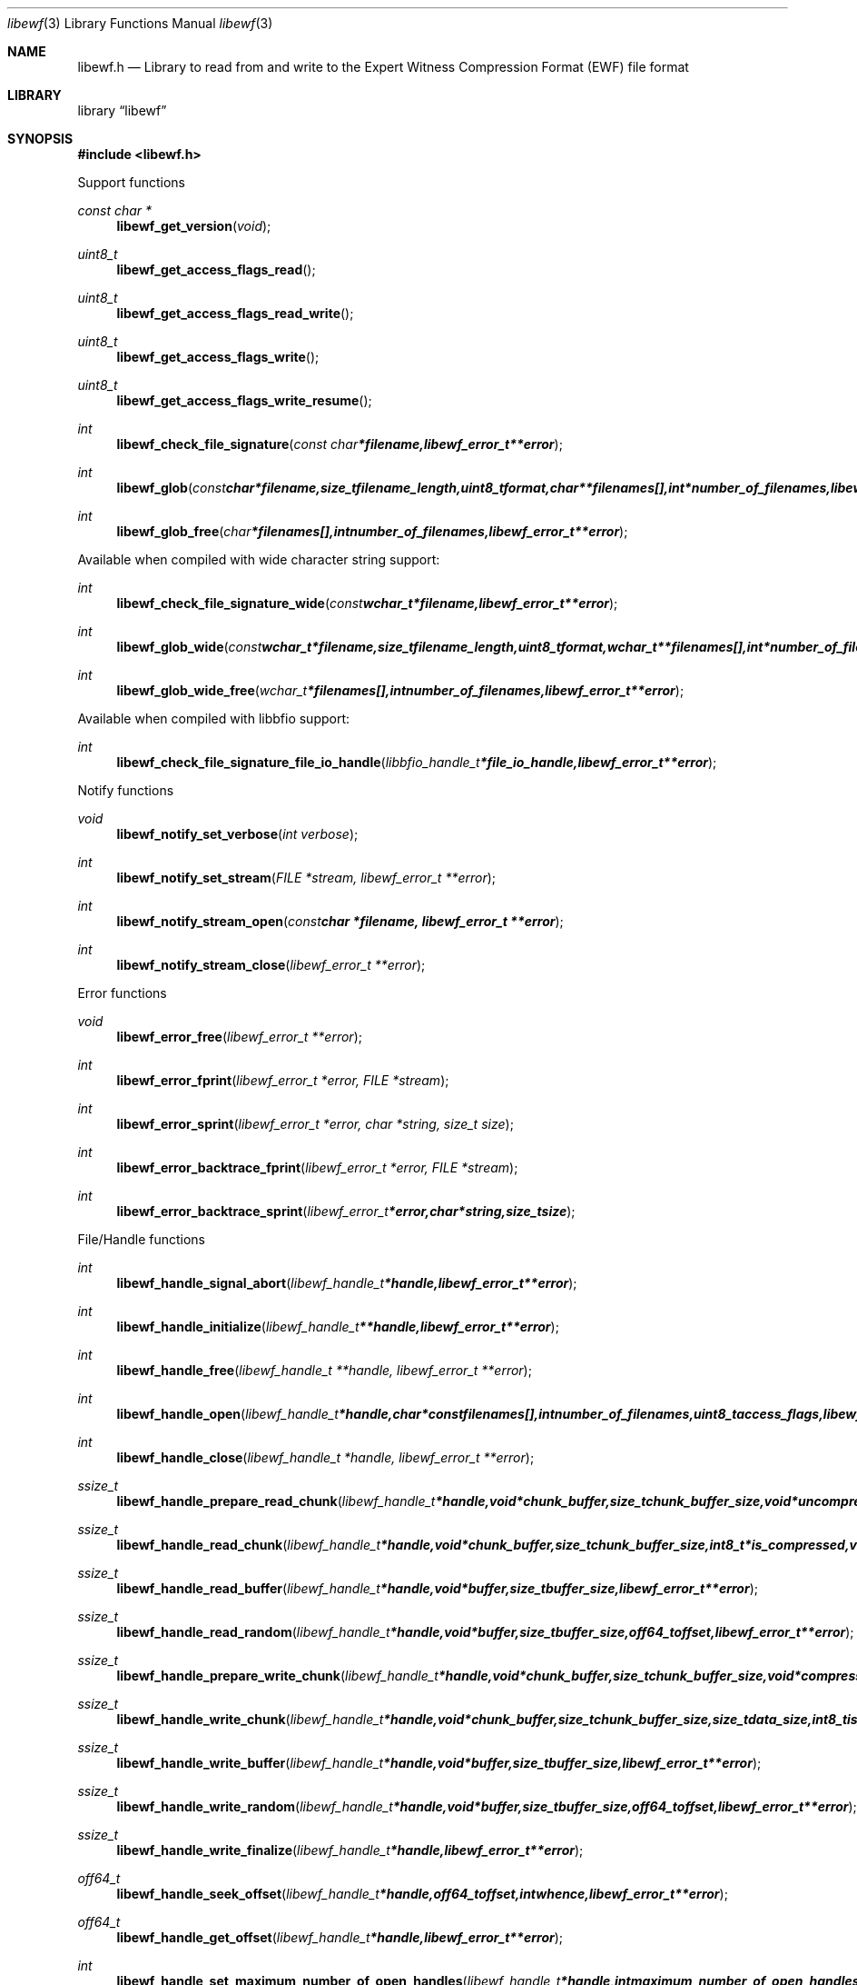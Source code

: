 .Dd October 21, 2010
.Dt libewf 3
.Os libewf
.Sh NAME
.Nm libewf.h
.Nd Library to read from and write to the Expert Witness Compression Format (EWF) file format
.Sh LIBRARY
.Lb libewf
.Sh SYNOPSIS
.In libewf.h
.Pp
Support functions
.Ft const char *
.Fn libewf_get_version "void"
.Ft uint8_t
.Fn libewf_get_access_flags_read
.Ft uint8_t
.Fn libewf_get_access_flags_read_write
.Ft uint8_t
.Fn libewf_get_access_flags_write
.Ft uint8_t
.Fn libewf_get_access_flags_write_resume
.Ft int
.Fn libewf_check_file_signature "const char *filename, libewf_error_t **error"
.Ft int
.Fn libewf_glob "const char *filename, size_t filename_length, uint8_t format, char **filenames[], int *number_of_filenames, libewf_error_t **error"
.Ft int
.Fn libewf_glob_free "char *filenames[], int number_of_filenames, libewf_error_t **error"
.Pp
Available when compiled with wide character string support:
.Ft int
.Fn libewf_check_file_signature_wide "const wchar_t *filename, libewf_error_t **error"
.Ft int
.Fn libewf_glob_wide "const wchar_t *filename, size_t filename_length, uint8_t format, wchar_t **filenames[], int *number_of_filenames, libewf_error_t **error"
.Ft int
.Fn libewf_glob_wide_free "wchar_t *filenames[], int number_of_filenames, libewf_error_t **error"
.Pp
Available when compiled with libbfio support:
.Ft int
.Fn libewf_check_file_signature_file_io_handle "libbfio_handle_t *file_io_handle, libewf_error_t **error"
.Pp
Notify functions
.Ft void
.Fn libewf_notify_set_verbose "int verbose"
.Ft int
.Fn libewf_notify_set_stream "FILE *stream, libewf_error_t **error"
.Ft int
.Fn libewf_notify_stream_open "const char *filename, libewf_error_t **error"
.Ft int
.Fn libewf_notify_stream_close "libewf_error_t **error"
.Pp
Error functions
.Ft void
.Fn libewf_error_free "libewf_error_t **error"
.Ft int
.Fn libewf_error_fprint "libewf_error_t *error, FILE *stream"
.Ft int
.Fn libewf_error_sprint "libewf_error_t *error, char *string, size_t size"
.Ft int
.Fn libewf_error_backtrace_fprint "libewf_error_t *error, FILE *stream"
.Ft int
.Fn libewf_error_backtrace_sprint "libewf_error_t *error, char *string, size_t size"
.Pp
File/Handle functions
.Ft int
.Fn libewf_handle_signal_abort "libewf_handle_t *handle, libewf_error_t **error"
.Ft int
.Fn libewf_handle_initialize "libewf_handle_t **handle, libewf_error_t **error"
.Ft int
.Fn libewf_handle_free "libewf_handle_t **handle, libewf_error_t **error"
.Ft int
.Fn libewf_handle_open "libewf_handle_t *handle, char * const filenames[], int number_of_filenames, uint8_t access_flags, libewf_error_t **error"
.Ft int
.Fn libewf_handle_close "libewf_handle_t *handle, libewf_error_t **error"
.Ft ssize_t
.Fn libewf_handle_prepare_read_chunk "libewf_handle_t *handle, void *chunk_buffer, size_t chunk_buffer_size, void *uncompressed_buffer, size_t *uncompressed_buffer_size, int8_t is_compressed, uint32_t chunk_checksum, int8_t read_checksum, libewf_error_t **error"
.Ft ssize_t
.Fn libewf_handle_read_chunk "libewf_handle_t *handle, void *chunk_buffer, size_t chunk_buffer_size, int8_t *is_compressed, void *checksum_buffer, uint32_t *chunk_checksum, int8_t *read_checksum, libewf_error_t **error"
.Ft ssize_t
.Fn libewf_handle_read_buffer "libewf_handle_t *handle, void *buffer, size_t buffer_size, libewf_error_t **error"
.Ft ssize_t
.Fn libewf_handle_read_random "libewf_handle_t *handle, void *buffer, size_t buffer_size, off64_t offset, libewf_error_t **error"
.Ft ssize_t
.Fn libewf_handle_prepare_write_chunk "libewf_handle_t *handle, void *chunk_buffer, size_t chunk_buffer_size, void *compressed_buffer, size_t *compressed_buffer_size, int8_t *is_compressed, uint32_t *chunk_checksum, int8_t *write_checksum, libewf_error_t **error"
.Ft ssize_t
.Fn libewf_handle_write_chunk "libewf_handle_t *handle, void *chunk_buffer, size_t chunk_buffer_size, size_t data_size, int8_t is_compressed, void *checksum_buffer, uint32_t chunk_checksum, int8_t write_checksum, libewf_error_t **error"
.Ft ssize_t
.Fn libewf_handle_write_buffer "libewf_handle_t *handle, void *buffer, size_t buffer_size, libewf_error_t **error"
.Ft ssize_t
.Fn libewf_handle_write_random "libewf_handle_t *handle, void *buffer, size_t buffer_size, off64_t offset, libewf_error_t **error"
.Ft ssize_t
.Fn libewf_handle_write_finalize "libewf_handle_t *handle, libewf_error_t **error"
.Ft off64_t
.Fn libewf_handle_seek_offset "libewf_handle_t *handle, off64_t offset, int whence, libewf_error_t **error"
.Ft off64_t
.Fn libewf_handle_get_offset "libewf_handle_t *handle, libewf_error_t **error"
.Ft int
.Fn libewf_handle_set_maximum_number_of_open_handles "libewf_handle_t *handle, int maximum_number_of_open_handles, libewf_error_t **error"
.Ft int
.Fn libewf_handle_get_segment_filename_size "libewf_handle_t *handle, size_t *filename_size, libewf_error_t **error"
.Ft int
.Fn libewf_handle_get_segment_filename "libewf_handle_t *handle, char *filename, size_t filename_size, libewf_error_t **error"
.Ft int
.Fn libewf_handle_set_segment_filename "libewf_handle_t *handle, const char *filename, size_t filename_length, libewf_error_t **error"
.Ft int
.Fn libewf_handle_set_maximum_segment_size "libewf_handle_t *handle, size64_t *maximum_segment_size, libewf_error_t **error"
.Ft int
.Fn libewf_handle_set_maximum_segment_size "libewf_handle_t *handle, size64_t maximum_segment_size, libewf_error_t **error"
.Ft int
.Fn libewf_handle_get_delta_segment_filename_size "libewf_handle_t *handle, size_t *filename_size, libewf_error_t **error"
.Ft int
.Fn libewf_handle_get_delta_segment_filename "libewf_handle_t *handle, char *filename, size_t filename_size, libewf_error_t **error"
.Ft int
.Fn libewf_handle_set_delta_segment_filename "libewf_handle_t *handle, const char *filename, size_t filename_length, libewf_error_t **error"
.Ft int
.Fn libewf_handle_get_maximum_delta_segment_size "libewf_handle_t *handle, size64_t *maximum_delta_segment_size, libewf_error_t **error"
.Ft int
.Fn libewf_handle_set_maximum_delta_segment_size "libewf_handle_t *handle, size64_t maximum_delta_segment_size, libewf_error_t **error"
.Ft int
.Fn libewf_handle_get_filename_size "libewf_handle_t *handle, size_t *filename_size, libewf_error_t **error"
.Ft int
.Fn libewf_handle_get_filename "libewf_handle_t *handle, char *filename, size_t filename_size, libewf_error_t **error"
.Pp
Available when compiled with wide character string support:
.Ft int
.Fn libewf_handle_open_wide "libewf_handle_t *handle, wchar_t * const filenames[], int number_of_filenames, uint8_t access_flags"
.Ft int
.Fn libewf_handle_get_segment_filename_size_wide "libewf_handle_t *handle, size_t *filename_size, libewf_error_t **error"
.Ft int
.Fn libewf_handle_get_segment_filename_wide "libewf_handle_t *handle, wchar_t *filename, size_t filename_size, libewf_error_t **error"
.Ft int
.Fn libewf_handle_set_segment_filename_wide "libewf_handle_t *handle, const wchar_t *filename, size_t filename_length, libewf_error_t **error"
.Ft int
.Fn libewf_handle_get_delta_segment_filename_size_wide "libewf_handle_t *handle, size_t *filename_size, libewf_error_t **error"
.Ft int
.Fn libewf_handle_get_delta_segment_filename_wide "libewf_handle_t *handle, wchar_t *filename, size_t filename_size, libewf_error_t **error"
.Ft int
.Fn libewf_handle_set_delta_segment_filename_wide "libewf_handle_t *handle, const wchar_t *filename, size_t filename_length, libewf_error_t **error"
.Ft int
.Fn libewf_handle_get_filename_size_wide "libewf_handle_t *handle, size_t *filename_size, libewf_error_t **error"
.Ft int
.Fn libewf_handle_get_filename_wide "libewf_handle_t *handle, wchar_t *filename, size_t filename_size, libewf_error_t **error"
.Pp
Available when compiled with libbfio support:
.Ft int
.Fn libewf_handle_open_file_io_pool "libewf_handle_t *handle, libbfio_pool_t *file_io_pool, uint8_t access_flags, libewf_error_t **error"
.Ft int
.Fn libewf_handle_get_file_io_handle "libewf_handle_t *handle, libbfio_handle_t **file_io_handle, libewf_error_t **error"
.Pp
Meta data functions
.Ft int
.Fn libewf_handle_get_sectors_per_chunk "libewf_handle_t *handle, uint32_t *sectors_per_chunk, libewf_error_t **error"
.Ft int
.Fn libewf_handle_set_sectors_per_chunk "libewf_handle_t *handle, uint32_t sectors_per_chunk, libewf_error_t **error"
.Ft int
.Fn libewf_handle_get_bytes_per_sector "libewf_handle_t *handle, uint32_t *bytes_per_sector, libewf_error_t **error"
.Ft int
.Fn libewf_handle_set_bytes_per_sector "libewf_handle_t *handle, uint32_t bytes_per_sector, libewf_error_t **error"
.Ft int
.Fn libewf_handle_get_number_of_sectors "libewf_handle_t *handle, uint64_t *number_of_sectors, libewf_error_t **error"
.Ft int
.Fn libewf_handle_get_chunk_size "libewf_handle_t *handle, size32_t *chunk_size, libewf_error_t **error, libewf_error_t **error"
.Ft int
.Fn libewf_handle_get_error_granularity "libewf_handle_t *handle, uint32_t *error_granularity, libewf_error_t **error"
.Ft int
.Fn libewf_handle_set_error_granularity "libewf_handle_t *handle, uint32_t error_granularity, libewf_error_t **error"
.Ft int
.Fn libewf_handle_get_compression_values "libewf_handle_t *handle, int8_t *compression_level, uint8_t *compression_flags, libewf_error_t **error"
.Ft int
.Fn libewf_handle_set_compression_values "libewf_handle_t *handle, int8_t compression_level, uint8_t compression_flags, libewf_error_t **error"
.Ft int
.Fn libewf_handle_get_media_size "libewf_handle_t *handle, size64_t *media_size, libewf_error_t **error"
.Ft int
.Fn libewf_handle_set_media_size "libewf_handle_t *handle, size64_t media_size, libewf_error_t **error"
.Ft int
.Fn libewf_handle_get_media_type "libewf_handle_t *handle, uint8_t *media_type, libewf_error_t **error"
.Ft int
.Fn libewf_handle_set_media_type "libewf_handle_t *handle, uint8_t media_type, libewf_error_t **error"
.Ft int
.Fn libewf_handle_get_media_flags "libewf_handle_t *handle, uint8_t *media_flags, libewf_error_t **error"
.Ft int
.Fn libewf_handle_set_media_flags "libewf_handle_t *handle, uint8_t media_flags, libewf_error_t **error"
.Ft int
.Fn libewf_handle_get_format "libewf_handle_t *handle, uint8_t* format, libewf_error_t **error"
.Ft int
.Fn libewf_handle_set_format "libewf_handle_t *handle, uint8_t format, libewf_error_t **error"
.Ft int
.Fn libewf_handle_get_guid "libewf_handle_t *handle, uint8_t *guid, size_t size, libewf_error_t **error"
.Ft int
.Fn libewf_handle_set_guid "libewf_handle_t *handle, uint8_t *guid, size_t size, libewf_error_t **error"
.Ft int
.Fn libewf_handle_get_md5_hash "libewf_handle_t *handle, uint8_t *md5_hash, size_t size, libewf_error_t **error"
.Ft int
.Fn libewf_handle_set_md5_hash "libewf_handle_t *handle, uint8_t *md5_hash, size_t size, libewf_error_t **error"
.Ft int
.Fn libewf_handle_get_sha1_hash "libewf_handle_t *handle, uint8_t *sha1_hash, size_t size, libewf_error_t **error"
.Ft int
.Fn libewf_handle_set_sha1_hash "libewf_handle_t *handle, uint8_t *sha1_hash, size_t size, libewf_error_t **error"
.Ft int
.Fn libewf_handle_get_number_of_chunks_written "libewf_handle_t *handle, uint32_t *number_of_chunks, libewf_error_t **error"
.Ft int
.Fn libewf_handle_set_read_wipe_chunk_on_error "libewf_handle_t *handle, uint8_t wipe_on_error, libewf_error_t **error"
.Ft int
.Fn libewf_handle_copy_media_values "libewf_handle_t *destination_handle, libewf_handle_t *source_handle, libewf_error_t **error"
.Ft int
.Fn libewf_handle_get_number_of_acquiry_errors "libewf_handle_t *handle, uint32_t *number_of_errors, libewf_error_t **error"
.Ft int
.Fn libewf_handle_get_acquiry_error "libewf_handle_t *handle, uint32_t index, uint64_t *first_sector, uint64_t *number_of_sectors, libewf_error_t **error"
.Ft int
.Fn libewf_handle_append_acquiry_error "libewf_handle_t *handle, uint64_t first_sector, uint64_t number_of_sectors, libewf_error_t **error"
.Ft int
.Fn libewf_handle_get_number_of_checksum_errors "libewf_handle_t *handle, uint32_t *number_of_errors, libewf_error_t **error"
.Ft int
.Fn libewf_handle_get_checksum_error "libewf_handle_t *handle, uint32_t index, uint64_t *first_sector, uint64_t *number_of_sectors, libewf_error_t **error"
.Ft int
.Fn libewf_handle_append_checksum_error "libewf_handle_t *handle, uint64_t first_sector, uint64_t number_of_sectors, libewf_error_t **error"
.Ft int
.Fn libewf_handle_get_number_of_sessions "libewf_handle_t *handle, uint32_t *number_of_sessions, libewf_error_t **error"
.Ft int
.Fn libewf_handle_get_session "libewf_handle_t *handle, uint32_t index, uint64_t *first_sector, uint64_t *number_of_sectors, libewf_error_t **error"
.Ft int
.Fn libewf_handle_append_session "libewf_handle_t *handle, uint64_t first_sector, uint64_t number_of_sectors, libewf_error_t **error"
.Ft int
.Fn libewf_handle_get_header_codepage "libewf_handle_t *handle, int *codepage, libewf_error_t **error"
.Ft int
.Fn libewf_handle_set_header_codepage "libewf_handle_t *handle, int codepage, libewf_error_t **error"
.Ft int
.Fn libewf_handle_get_header_values_data_format "libewf_handle_t *handle, int date_format, libewf_error_t **error"
.Ft int
.Fn libewf_handle_set_header_values_data_format "libewf_handle_t *handle, int date_format, libewf_error_t **error"
.Ft int
.Fn libewf_handle_get_number_of_header_values "libewf_handle_t *handle, uint32_t *number_of_values, libewf_error_t **error"
.Ft int
.Fn libewf_handle_get_header_value_identifier_size "libewf_handle_t *handle, uint32_t index, size_t *identifier_size, libewf_error_t **error"
.Ft int
.Fn libewf_handle_get_header_value_identifier "libewf_handle_t *handle, uint32_t index, uint8_t *identifier, size_t identifier_size, libewf_error_t **error"
.Ft int
.Fn libewf_handle_get_utf8_header_value_size "libewf_handle_t *handle, const uint8_t *identifier, size_t identifier_length, size_t *utf8_string_size, libewf_error_t **error"
.Ft int
.Fn libewf_handle_get_utf8_header_value "libewf_handle_t *handle, const uint8_t *identifier, size_t identifier_length, uint8_t *utf8_string, size_t utf8_string_size, libewf_error_t **error"
.Ft int
.Fn libewf_handle_get_utf8_header_value_case_number "libewf_handle_t *handle, uint8_t *value, size_t value_size, libewf_error_t **error"
.Ft int
.Fn libewf_handle_get_utf8_header_value_description "libewf_handle_t *handle, uint8_t *value, size_t value_size, libewf_error_t **error"
.Ft int
.Fn libewf_handle_get_utf8_header_value_examiner_name "libewf_handle_t *handle, uint8_t *value, size_t value_size, libewf_error_t **error"
.Ft int
.Fn libewf_handle_get_utf8_header_value_evidence_number "libewf_handle_t *handle, uint8_t *value, size_t value_size, libewf_error_t **error"
.Ft int
.Fn libewf_handle_get_utf8_header_value_notes "libewf_handle_t *handle, uint8_t *value, size_t value_size, libewf_error_t **error"
.Ft int
.Fn libewf_handle_get_utf8_header_value_acquiry_date "libewf_handle_t *handle, uint8_t *value, size_t value_size, libewf_error_t **error"
.Ft int
.Fn libewf_handle_get_utf8_header_value_system_date "libewf_handle_t *handle, uint8_t *value, size_t value_size, libewf_error_t **error"
.Ft int
.Fn libewf_handle_get_utf8_header_value_acquiry_operating_system "libewf_handle_t *handle, uint8_t *value, size_t value_size, libewf_error_t **error"
.Ft int
.Fn libewf_handle_get_utf8_header_value_acquiry_software_version "libewf_handle_t *handle, uint8_t *value, size_t value_size, libewf_error_t **error"
.Ft int
.Fn libewf_handle_get_utf8_header_value_password "libewf_handle_t *handle, uint8_t *value, size_t value_size, libewf_error_t **error"
.Ft int
.Fn libewf_handle_get_utf8_header_value_compression_level "libewf_handle_t *handle, uint8_t *value, size_t value_size, libewf_error_t **error"
.Ft int
.Fn libewf_handle_set_utf8_header_value "libewf_handle_t *handle, const uint8_t *identifier, const uint8_t *utf8_string, size_t utf8_string_length"
.Ft int
.Fn libewf_handle_set_utf8_header_value_case_number "libewf_handle_t *handle, const uint8_t *value, size_t value_length, libewf_error_t **error"
.Ft int
.Fn libewf_handle_set_utf8_header_value_description "libewf_handle_t *handle, const uint8_t *value, size_t value_length, libewf_error_t **error"
.Ft int
.Fn libewf_handle_set_utf8_header_value_examiner_name "libewf_handle_t *handle, const uint8_t *value, size_t value_length, libewf_error_t **error"
.Ft int
.Fn libewf_handle_set_utf8_header_value_evidence_number "libewf_handle_t *handle, const uint8_t *value, size_t value_length, libewf_error_t **error"
.Ft int
.Fn libewf_handle_set_utf8_header_value_notes "libewf_handle_t *handle, const uint8_t *value, size_t value_length, libewf_error_t **error"
.Ft int
.Fn libewf_handle_set_utf8_header_value_acquiry_date "libewf_handle_t *handle, const uint8_t *value, size_t value_length, libewf_error_t **error"
.Ft int
.Fn libewf_handle_set_utf8_header_value_system_date "libewf_handle_t *handle, const uint8_t *value, size_t value_length, libewf_error_t **error"
.Ft int
.Fn libewf_handle_set_utf8_header_value_acquiry_operating_system "libewf_handle_t *handle, const uint8_t *value, size_t value_length, libewf_error_t **error"
.Ft int
.Fn libewf_handle_set_utf8_header_value_acquiry_software_version "libewf_handle_t *handle, const uint8_t *value, size_t value_length, libewf_error_t **error"
.Ft int
.Fn libewf_handle_set_utf8_header_value_password "libewf_handle_t *handle, const uint8_t *value, size_t value_length, libewf_error_t **error"
.Ft int
.Fn libewf_handle_set_utf8_header_value_compression_level "libewf_handle_t *handle, const uint8_t *value, size_t value_length, libewf_error_t **error"
.Ft int
.Fn libewf_handle_set_utf8_header_value_model "libewf_handle_t *handle, const uint8_t *value, size_t value_length, libewf_error_t **error"
.Ft int
.Fn libewf_handle_set_utf8_header_value_serial_number "libewf_handle_t *handle, const uint8_t *value, size_t value_length, libewf_error_t **error"
.Ft int
.Fn libewf_handle_get_utf16_header_value_size "libewf_handle_t *handle, const uint8_t *identifier, size_t identifier_length, size_t *utf16_string_size, libewf_error_t **error"
.Ft int
.Fn libewf_handle_get_utf16_header_value "libewf_handle_t *handle, const uint8_t *identifier, size_t identifier_length, uint16_t *utf16_string, size_t utf16_string_size, libewf_error_t **error"
.Ft int
.Fn libewf_handle_set_utf16_header_value "libewf_handle_t *handle, const uint8_t *identifier, const uint16_t *utf16_string, size_t utf16_string_length"
.Ft int
.Fn libewf_handle_copy_header_values "libewf_handle_t *destination_handle, libewf_handle_t *source_handle, libewf_error_t **error"
.Ft int
.Fn libewf_handle_get_number_of_hash_values "libewf_handle_t *handle, uint32_t *number_of_values, libewf_error_t **error"
.Ft int
.Fn libewf_handle_get_hash_value_identifier_size "libewf_handle_t *handle, uint32_t index, size_t *identifier_size, libewf_error_t **error"
.Ft int
.Fn libewf_handle_get_hash_value_identifier "libewf_handle_t *handle, uint32_t index, uint8_t *identifier, size_t identifier_size, libewf_error_t **error"
.Ft int
.Fn libewf_handle_get_utf8_hash_value_size "libewf_handle_t *handle, const uint8_t *identifier, size_t identifier_length, size_t *utf8_string_size, libewf_error_t **error"
.Ft int
.Fn libewf_handle_get_utf8_hash_value "libewf_handle_t *handle, const uint8_t *identifier, size_t identifier_length, uint8_t *utf8_string, size_t utf8_string_size, libewf_error_t **error"
.Ft int
.Fn libewf_handle_get_utf8_hash_value_md5 "libewf_handle_t *handle, uint8_t *value, size_t value_size, libewf_error_t **error"
.Ft int
.Fn libewf_handle_get_utf8_hash_value_sha1 "libewf_handle_t *handle, uint8_t *value, size_t value_size, libewf_error_t **error"
.Ft int
.Fn libewf_handle_set_utf8_hash_value "libewf_handle_t *handle, const uint8_t *identifier, size_t identifier_length, const uint8_t *utf8_string, size_t utf8_string_length, libewf_error_t **error"
.Ft int
.Fn libewf_handle_set_utf8_hash_value_md5 "libewf_handle_t *handle, const uint8_t *value, size_t value_length, libewf_error_t **error"
.Ft int
.Fn libewf_handle_set_utf8_hash_value_sha1 "libewf_handle_t *handle, const uint8_t *value, size_t value_length, libewf_error_t **error"
.Ft int
.Fn libewf_handle_get_utf16_hash_value_size "libewf_handle_t *handle, const uint8_t *identifier, size_t identifier_length, size_t *utf16_string_size, libewf_error_t **error"
.Ft int
.Fn libewf_handle_get_utf16_hash_value "libewf_handle_t *handle, const uint8_t *identifier, size_t identifier_length, uint16_t *utf16_string, size_t utf16_string_size, libewf_error_t **error"
.Ft int
.Fn libewf_handle_set_utf16_hash_value "libewf_handle_t *handle, const uint8_t *identifier, size_t identifier_length, const uint16_t *utf16_string, size_t utf16_string_length, libewf_error_t **error"
.Pp
Single file entry functions
.Ft int
.Fn libewf_file_entry_free "libewf_file_entry_t **file_entry, libewf_error_t **error"
.Ft int
.Fn libewf_file_entry_get_flags "libewf_file_entry_t *file_entry, uint32_t *flags, libewf_error_t **error"
.Ft int
.Fn libewf_file_entry_get_utf8_name_size "libewf_file_entry_t *file_entry, size_t *utf8_string_size, libewf_error_t **error"
.Ft int
.Fn libewf_file_entry_get_utf8_name "libewf_file_entry_t *file_entry, uint8_t *utf8_string, size_t utf8_string_size, libewf_error_t **error"
.Ft int
.Fn libewf_file_entry_get_utf16_name_size "libewf_file_entry_t *file_entry, size_t *utf16_string_size, libewf_error_t **error"
.Ft int
.Fn libewf_file_entry_get_utf16_name "libewf_file_entry_t *file_entry, uint16_t *utf16_string, size_t utf16_string_size, libewf_error_t **error"
.Ft int
.Fn libewf_file_entry_get_size "libewf_file_entry_t *file_entry, size64_t *size, libewf_error_t **error"
.Ft int
.Fn libewf_file_entry_get_creation_time "libewf_file_entry_t *file_entry, uint64_t *creation_time, libewf_error_t **error"
.Ft int
.Fn libewf_file_entry_get_modification_time "libewf_file_entry_t *file_entry, uint64_t *modification_time, libewf_error_t **error"
.Ft int
.Fn libewf_file_entry_get_access_time "libewf_file_entry_t *file_entry, uint64_t *access_time, libewf_error_t **error"
.Ft int
.Fn libewf_file_entry_get_entry_modification_time "libewf_file_entry_t *file_entry, uint64_t *entry_modification_time, libewf_error_t **error"
.Ft int
.Fn libewf_file_entry_get_number_of_sub_file_entries "libewf_file_entry_t *file_entry, int *number_of_sub_file_entries, libewf_error_t **error"
.Ft int
.Fn libewf_file_entry_get_sub_file_entry "libewf_file_entry_t *file_entry, int sub_file_entry_index, libewf_file_entry_t **sub_file_entry, libewf_error_t **error"
.Ft ssize_t
.Fn libewf_file_entry_read_buffer "libewf_file_entry_t *file_entry, void *buffer, size_t buffer_size, libewf_error_t **error"
.Ft ssize_t
.Fn libewf_file_entry_read_random "libewf_file_entry_t *file_entry, void *buffer, size_t buffer_size, off64_t offset, libewf_error_t **error"
.Ft off64_t
.Fn libewf_file_entry_seek_offset "libewf_file_entry_t *file_entry, off64_t offset, int whence, libewf_error_t **error"
.Sh DESCRIPTION
The
.Fn libewf_get_version
function is used to retrieve the library version.
.Pp
The
.Fn libewf_get_flags_*
functions are used to get the values of the flags for read and/or write.
.Pp
The
.Fn libewf_check_file_signature
and
.Fn libewf_check_file_signature_wide
functions are used to test if the EWF file signature is present within a certain
.Ar filename.
.Pp
The
.Fn libewf_glob
and
.Fn libewf_glob_wide
functions glob
.Ar filenames
using the
.Ar filename
and the
.Ar format
according to the EWF segment file naming schema.
If the
.Ar format
is known the filename should contain the base of the filename otherwise the function will try to determine the format based on the extension.
.Pp
The
.Fn libewf_handle_signal_abort
function signals the handle to aborts it current activity.
.Pp
The
.Fn libewf_handle_open ,
.Fn libewf_handle_open_wide ,
.Fn libewf_handle_close ,
.Fn libewf_handle_read_buffer ,
.Fn libewf_handle_read_random ,
.Fn libewf_handle_write_buffer ,
.Fn libewf_handle_write_random ,
.Fn libewf_handle_seek_offset
functions can be used to open, seek in, read from, write to and close a set of EWF files.
.Pp
The
.Fn libewf_handle_write_finalize
function needs to be called after writing a set of EWF files without knowing the input size upfront, e.g. reading from a pipe.
.Fn libewf_handle_write_finalize
will the necessary correction to the set of EWF files.
.Pp
The
.Fn libewf_handle_prepare_read_chunk ,
.Fn libewf_handle_read_chunk
functions can be used to read chunks to a set of EWF files.
.Pp
The
.Fn libewf_handle_prepare_write_chunk ,
.Fn libewf_handle_write_chunk
functions can be used to write chunks to a set of EWF files.
.Pp
The
.Fn libewf_handle_get_*
functions can be used to retrieve information from the
.Ar handle.
This information is read from a set of EWF files when
.Fn libewf_handle_open
or
.Fn libewf_handle_open_wide
is used.
.Pp
The
.Fn libewf_handle_set_*
functions can be used to set information in the
.Ar handle.
This information is written to a set of EWF files when
.Fn libewf_handle_write_buffer
is used.
.Pp
The
.Fn libewf_handle_append_acquiry_error
function can be used to append an acquiry error (a read error during acquiry) to be written into a set of EWF files.
.Pp
The
.Fn libewf_handle_append_checksum_error
function can be used to append an Adler-32 checksum error (a validation error in a chunk in a set of EWF files) to be set in the handle.
.Pp
The
.Fn libewf_handle_append_session
function can be used to append a sesssion to be written into a set of EWF files. Note that the only the start offset is stored in a set of EWF files. Libewf ignores the number of sectors on write and determines the session sizes using the available session and media information on read.
.Pp
The
.Fn libewf_handle_copy_*
functions copy information from the
.Ar source_handle
to the 
.Ar destination_handle.
.Pp
The
.Fn libewf_notify_set_verbose ,
.Fn libewf_notify_set_stream
functions can be used to direct the warning, verbose and debug output from the library.
.Sh RETURN VALUES
Most of the functions return NULL or \-1 on error, dependent on the return type. For the actual return values refer to libewf.h
.Sh ENVIRONMENT
None
.Sh FILES
None
.Sh NOTES
libewf allows to be compiled with wide character support.
To compile libewf with wide character support use
.Ar ./configure --enable-wide-character-type=yes
or pass the definition
.Ar _UNICODE
 or
.Ar UNICODE
 to the compiler (i.e. in case of Microsoft Visual Studio (MSVS) C++).

To have other code to determine if libewf was compiled with wide character support it defines
.Ar LIBEWF_HAVE_WIDE_CHARACTER_TYPE
 in libewf/features.h.

The Windows API has both extended ASCII (ANSI) and UTF16 functions and some functions have wrapper macros that hide the actual implementation.

The header in a set of EWF files contains an extended ASCII string using the codepage of the system it was created on. The function 
.Ar libewf_handle_set_header_codepage
 allows to set the required codepage for reading and writing. The default codepage is ASCII and replaces all extended characters to the Unicode replacement character (U+fffd) when reading and the ASCII substitude character (0x1a) when writing. 

The header2 contains UTF-16 little endian stream and the xheader and xhash contain a UTF-8 stream without or with byte order mark (as of version 20080903).

libewf allows to be compiled with chained IO support using libbfio.
libewf will automatically detect if a compatible version of libbfio is available.

To have other code to determine if libewf was compiled with libbfio support it defines
.Ar LIBEWF_HAVE_BFIO
 in libewf/features.h.

.Sh BUGS
Please report bugs of any kind to <jbmetz@users.sourceforge.net> or on the project website:
http://libewf.sourceforge.net/
.Sh AUTHOR
These man pages were written by Joachim Metz.
.Sh COPYRIGHT
Copyright 2006-2010 Joachim Metz <jbmetz@users.sourceforge.net>.
This is free software; see the source for copying conditions. There is NO warranty; not even for MERCHANTABILITY or FITNESS FOR A PARTICULAR PURPOSE.
.Sh SEE ALSO
the libewf.h include file
